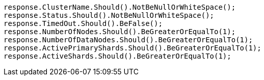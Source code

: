 [source, csharp]
----
response.ClusterName.Should().NotBeNullOrWhiteSpace();
response.Status.Should().NotBeNullOrWhiteSpace();
response.TimedOut.Should().BeFalse();
response.NumberOfNodes.Should().BeGreaterOrEqualTo(1);
response.NumberOfDataNodes.Should().BeGreaterOrEqualTo(1);
response.ActivePrimaryShards.Should().BeGreaterOrEqualTo(1);
response.ActiveShards.Should().BeGreaterOrEqualTo(1);
----
